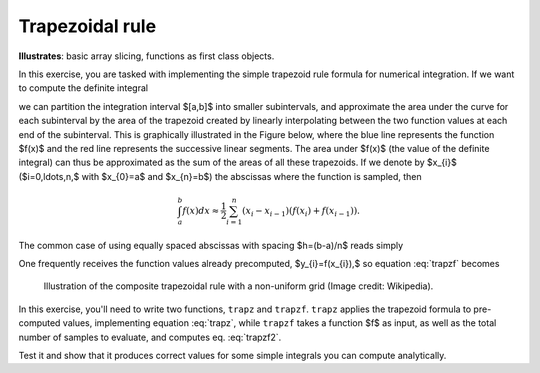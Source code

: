 .. _trapezoid:

Trapezoidal rule
================

**Illustrates**: basic array slicing, functions as first class objects.

In this exercise, you are tasked with implementing the simple trapezoid rule
formula for numerical integration. If we want to compute the definite integral

.. math::
    :label: trapzf

     \int_{a}^{b}f(x)dx

we can partition the integration interval $[a,b]$ into smaller subintervals,
and approximate the area under the curve for each subinterval by the area of
the trapezoid created by linearly interpolating between the two function values
at each end of the subinterval. This is graphically illustrated in the Figure
below, where the blue line represents the function $f(x)$ and the red line
represents the successive linear segments.  The area under $f(x)$ (the value of
the definite integral) can thus be approximated as the sum of the areas of all
these trapezoids. If we denote by $x_{i}$ ($i=0,\ldots,n,$ with $x_{0}=a$ and
$x_{n}=b$) the abscissas where the function is sampled, then

.. math::

   \int_{a}^{b}f(x)dx\approx\frac{1}{2}\sum_{i=1}^{n}\left(x_{i}-x_{i-1}\right)\left(f(x_{i})+f(x_{i-1})\right).

The common case of using equally spaced abscissas with spacing $h=(b-a)/n$
reads simply

.. math::
   :label: trapzf2
   
   \int_{a}^{b}f(x)dx\approx\frac{h}{2}\sum_{i=1}^{n}\left(f(x_{i})+f(x_{i-1})\right).

One frequently receives the function values already precomputed, $y_{i}=f(x_{i}),$
so equation :eq:`trapzf` becomes

.. math::
   :label: trapz

   \int_{a}^{b}f(x)dx\approx\frac{1}{2}\sum_{i=1}^{n}\left(x_{i}-x_{i-1}\right)\left(y_{i}+y_{i-1}\right).


.. figure:: fig/trapezoid_rule.png
   :width: 4in

   Illustration of the composite trapezoidal rule with a non-uniform grid
   (Image credit: Wikipedia).
   
In this exercise, you'll need to write two functions, ``trapz`` and
``trapzf``. ``trapz`` applies the trapezoid formula to pre-computed values,
implementing equation :eq:`trapz`, while ``trapzf`` takes a function $f$ as
input, as well as the total number of samples to evaluate, and computes
eq. :eq:`trapzf2`.

Test it and show that it produces correct values for some simple integrals you
can compute analytically.


.. only:: instructor

   Solution
   --------

   .. literalinclude:: examples/trapezoid.py

   With this simple code we can see directly how to generate a similar figure
   using matplotlib:

   .. literalinclude:: examples/trapezoid_demo.py

   produces:

   .. figure:: fig/trapezoid_demo.pdf
